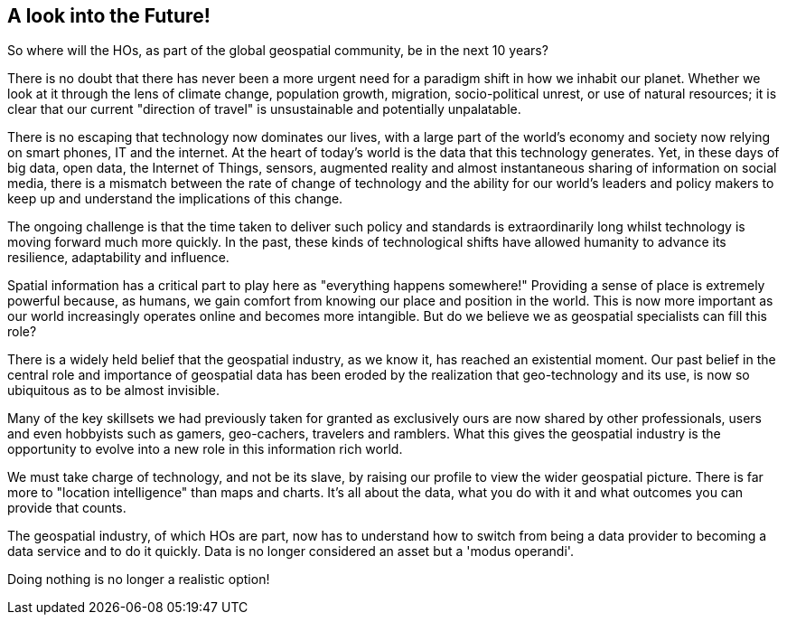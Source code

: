 == A look into the Future!

So where will the HOs, as part of the global geospatial community, be in the next 10 years?

There is no doubt that there has never been a more urgent need for a paradigm shift in how we inhabit our planet. Whether we look at it through the lens of climate change, population growth, migration, socio-political unrest, or use of natural resources; it is clear that our current "direction of travel" is unsustainable and potentially unpalatable.

There is no escaping that technology now dominates our lives, with a large part of the world's economy and society now relying on smart phones, IT and the internet. At the heart of today's world is the data that this technology generates. Yet, in these days of big data, open data, the Internet of Things, sensors, augmented reality and almost instantaneous sharing of information on social media, there is a mismatch between the rate of change of technology and the ability for our world's leaders and policy makers to keep up and understand the implications of this change.

The ongoing challenge is that the time taken to deliver such policy and standards is extraordinarily long whilst technology is moving forward much more quickly. In the past, these kinds of technological shifts have allowed humanity to advance its resilience, adaptability and influence.

Spatial information has a critical part to play here as "everything happens somewhere!" Providing a sense of place is extremely powerful because, as humans, we gain comfort from knowing our place and position in the world. This is now more important as our world increasingly operates online and becomes more intangible. But do we believe we as geospatial specialists can fill this role?

There is a widely held belief that the geospatial industry, as we know it, has reached an existential moment. Our past belief in the central role and importance of geospatial data has been eroded by the realization that geo-technology and its use, is now so ubiquitous as to be almost invisible.

Many of the key skillsets we had previously taken for granted as exclusively ours are now shared by other professionals, users and even hobbyists such as gamers, geo-cachers, travelers and ramblers. What this gives the geospatial industry is the opportunity to evolve into a new role in this information rich world.

We must take charge of technology, and not be its slave, by raising our profile to view the wider geospatial picture. There is far more to "location intelligence" than maps and charts. It's all about the data, what you do with it and what outcomes you can provide that counts.

The geospatial industry, of which HOs are part, now has to understand how to switch from being a data provider to becoming a data service and to do it quickly. Data is no longer considered an asset but a 'modus operandi'.

Doing nothing is no longer a realistic option!